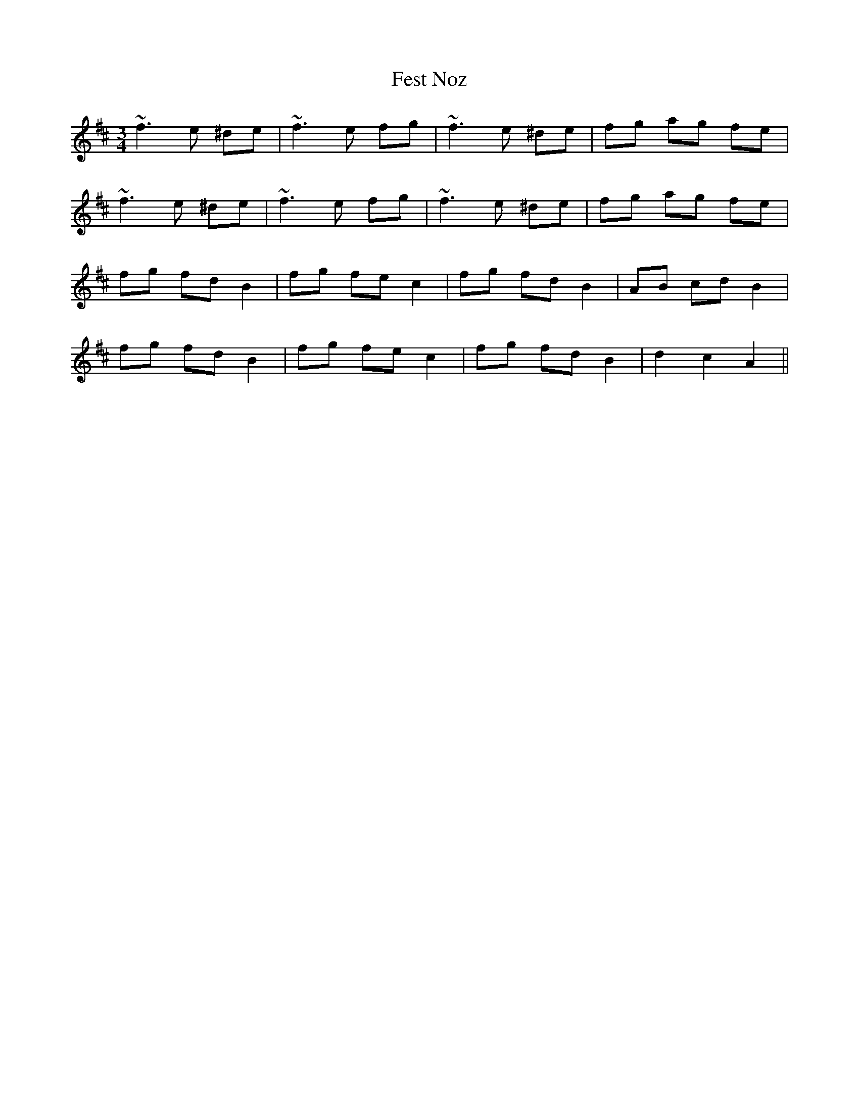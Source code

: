 X: 12883
T: Fest Noz
R: waltz
M: 3/4
K: Bminor
~f3e ^de|~f3e fg|~f3e ^de|fg ag fe|
~f3e ^de|~f3e fg|~f3e ^de|fg ag fe|
fg fd B2|fg fe c2|fg fd B2|AB cd B2|
fg fd B2|fg fe c2|fg fd B2|d2 c2 A2||

